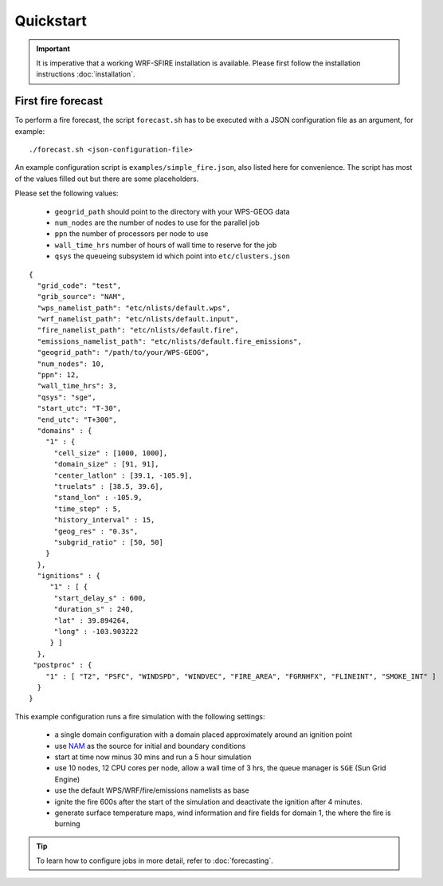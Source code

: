 Quickstart
**********

.. important::

  It is imperative that a working WRF-SFIRE installation is available.
  Please first follow the installation instructions :doc:`installation`.
  

First fire forecast
===================

To perform a fire forecast, the script ``forecast.sh`` has to be executed with
a JSON configuration file as an argument, for example:

::

  ./forecast.sh <json-configuration-file>

An example configuration script is ``examples/simple_fire.json``, also listed here for
convenience.  The script has most of the values filled out but there are some placeholders.

Please set the following values:

  * ``geogrid_path`` should point to the directory with your WPS-GEOG data
  * ``num_nodes`` are the number of nodes to use for the parallel job
  * ``ppn`` the number of processors per node to use
  * ``wall_time_hrs`` number of hours of wall time to reserve for the job
  * ``qsys`` the queueing subsystem id which point into ``etc/clusters.json``

::

  {
    "grid_code": "test",
    "grib_source": "NAM",
    "wps_namelist_path": "etc/nlists/default.wps",
    "wrf_namelist_path": "etc/nlists/default.input",
    "fire_namelist_path": "etc/nlists/default.fire",
    "emissions_namelist_path": "etc/nlists/default.fire_emissions",
    "geogrid_path": "/path/to/your/WPS-GEOG",
    "num_nodes": 10,
    "ppn": 12,
    "wall_time_hrs": 3,
    "qsys": "sge",
    "start_utc": "T-30",
    "end_utc": "T+300",
    "domains" : {
      "1" : {
        "cell_size" : [1000, 1000],
        "domain_size" : [91, 91],
        "center_latlon" : [39.1, -105.9],
        "truelats" : [38.5, 39.6],
        "stand_lon" : -105.9,
        "time_step" : 5,
        "history_interval" : 15,
        "geog_res" : "0.3s",
        "subgrid_ratio" : [50, 50]
      }
    },
    "ignitions" : {
       "1" : [ {
        "start_delay_s" : 600,
        "duration_s" : 240,
        "lat" : 39.894264,
        "long" : -103.903222
       } ]
    },
   "postproc" : {
      "1" : [ "T2", "PSFC", "WINDSPD", "WINDVEC", "FIRE_AREA", "FGRNHFX", "FLINEINT", "SMOKE_INT" ]
    }
  }


This example configuration runs a fire simulation with the following settings:

  - a single domain configuration with a domain placed approximately around an ignition point 
  - use `NAM <http://www.nco.ncep.noaa.gov/pmb/products/nam/>`_ as the source for initial and boundary conditions
  - start at time now minus 30 mins and run a 5 hour simulation
  - use 10 nodes, 12 CPU cores per node, allow a wall time of 3 hrs, the queue manager is ``SGE`` (Sun Grid Engine)
  - use the default WPS/WRF/fire/emissions namelists as base
  - ignite the fire 600s after the start of the simulation and deactivate the ignition after 4 minutes.
  - generate surface temperature maps, wind information and fire fields for domain 1, the where the fire is burning

.. tip::
  To learn how to configure jobs in more detail, refer to :doc:`forecasting`.


